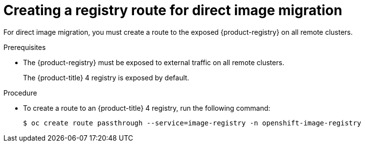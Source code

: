 // Module included in the following assemblies:
//
// * migrating_from_ocp_3_to_4/advanced-migration-options-3-4.adoc
// * migration_toolkit_for_containers/advanced-migration-options-mtc.adoc

:_mod-docs-content-type: PROCEDURE
[id="migration-creating-registry-route-for-dim_{context}"]
= Creating a registry route for direct image migration

For direct image migration, you must create a route to the exposed {product-registry} on all remote clusters.

.Prerequisites

* The {product-registry} must be exposed to external traffic on all remote clusters.
+
The {product-title} 4 registry is exposed by default.
ifdef::advanced-migration-options-3-4[]
+
The {product-title} 3 registry must be link:https://docs.openshift.com/container-platform/3.11/install_config/registry/securing_and_exposing_registry.html#exposing-the-registry[exposed manually].
endif::[]

.Procedure

ifdef::advanced-migration-options-3-4[]
* To create a route to an {product-title} 3 registry, run the following command:
+
[source,terminal]
----
$ oc create route passthrough --service=docker-registry -n default
----
endif::[]

* To create a route to an {product-title} 4 registry, run the following command:
+
[source,terminal]
----
$ oc create route passthrough --service=image-registry -n openshift-image-registry
----